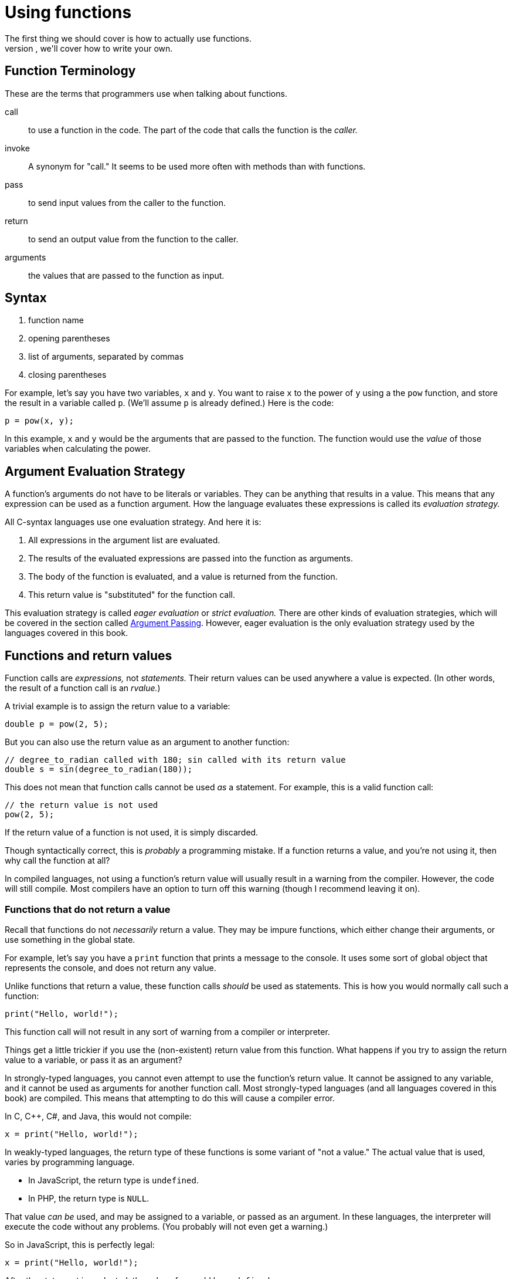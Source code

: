 = Using functions
The first thing we should cover is how to actually use functions.
Later, we'll cover how to write your own.

== Function Terminology
// TODO remove; this is now in "basic concepts"
These are the terms that programmers use when talking about functions.

call::
    to use a function in the code.
    The part of the code that calls the function is the _caller._

invoke::
    A synonym for "call."
    It seems to be used more often with methods than with functions.

pass::
    to send input values from the caller to the function.

return::
    to send an output value from the function to the caller.

arguments::
    the values that are passed to the function as input.

== Syntax
. function name
. opening parentheses
. list of arguments, separated by commas
. closing parentheses

For example, let's say you have two variables, `x` and `y`.
You want to raise `x` to the power of `y` using a the `pow` function,
and store the result in a variable called `p`.
(We'll assume `p` is already defined.)
Here is the code:
[source, c]
----
p = pow(x, y);
----

In this example, `x` and `y` would be the arguments that are passed to the function.
The function would use the _value_ of those variables when calculating the power.

== Argument Evaluation Strategy
A function's arguments do not have to be literals or variables.
They can be anything that results in a value.
This means that any expression can be used as a function argument.
How the language evaluates these expressions is called its _evaluation strategy._

All C-syntax languages use one evaluation strategy.
And here it is:

. All expressions in the argument list are evaluated.

. The results of the evaluated expressions are passed into the function as arguments.

. The body of the function is evaluated, and a value is returned from the function.

. This return value is "substituted" for the function call.

This evaluation strategy is called _eager evaluation_ or _strict evaluation._
There are other kinds of evaluation strategies, which will be covered in the section called <<argument_passing, Argument Passing>>.
However, eager evaluation is the only evaluation strategy used by the languages covered in this book.

== Functions and return values
Function calls are _expressions,_ not _statements._
Their return values can be used anywhere a value is expected.
(In other words, the result of a function call is an _rvalue._)

A trivial example is to assign the return value to a variable:
[source,c]
-----
double p = pow(2, 5);
-----

But you can also use the return value as an argument to another function:
[source,c]
-----
// degree_to_radian called with 180; sin called with its return value
double s = sin(degree_to_radian(180));
-----

This does not mean that function calls cannot be used _as_ a statement.
For example, this is a valid function call:
[source,c]
-----
// the return value is not used
pow(2, 5);
-----

If the return value of a function is not used, it is simply discarded.

Though syntactically correct, this is _probably_ a programming mistake.
If a function returns a value, and you're not using it, then why call the function at all?

In compiled languages, not using a function's return value will usually result in a warning from the compiler.
However, the code will still compile.
Most compilers have an option to turn off this warning (though I recommend leaving it on).

=== Functions that do not return a value
Recall that functions do not _necessarily_ return a value.
They may be impure functions, which either change their arguments, or use something in the global state.

For example, let's say you have a `print` function that prints a message to the console.
It uses some sort of global object that represents the console, and does not return any value.

Unlike functions that return a value, these function calls _should_ be used as statements.
This is how you would normally call such a function:
[source,c]
-----
print("Hello, world!");
-----

This function call will not result in any sort of warning from a compiler or interpreter.

Things get a little trickier if you use the (non-existent) return value from this function.
What happens if you try to assign the return value to a variable, or pass it as an argument?

In strongly-typed languages, you cannot even attempt to use the function's return value.
It cannot be assigned to any variable, and it cannot be used as arguments for another function call.
Most strongly-typed languages (and all languages covered in this book) are compiled.
This means that attempting to do this will cause a compiler error.

In C, C++, C#, and Java, this would not compile:
[source,c]
-----
x = print("Hello, world!");
-----

In weakly-typed languages, the return type of these functions is some variant of "not a value."
The actual value that is used, varies by programming language.

- In JavaScript, the return type is `undefined`.
- In PHP, the return type is `NULL`.

That value _can be_ used, and may be assigned to a variable, or passed as an argument.
In these languages, the interpreter will execute the code without any problems.
(You probably will not even get a warning.)

So in JavaScript, this is perfectly legal:
[source,javascript]
-----
x = print("Hello, world!");
-----
After the statement is evaluated, the value of `x` would be `undefined`.

Likewise, in PHP, this is perfectly legal:
[source,PHP]
-----
$x = print("Hello, world!");
-----
After this statement is evaluated, the value of `$x` would be `NULL`.
